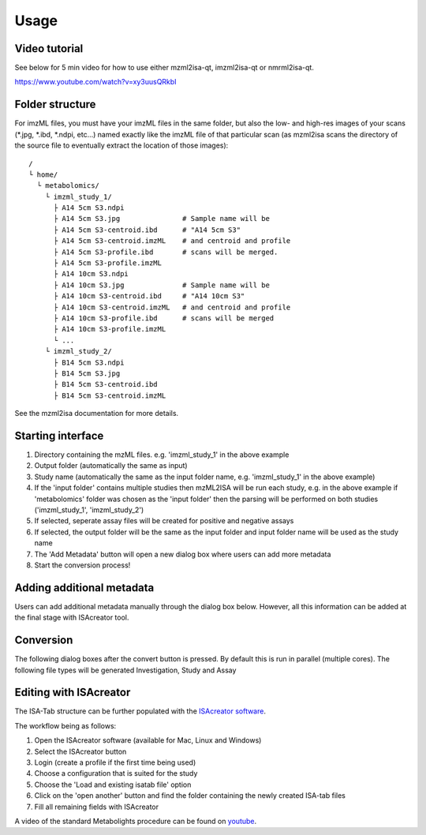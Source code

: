 Usage
=====

Video tutorial
----------------

See below for 5 min video for how to use either mzml2isa-qt, imzml2isa-qt or nmrml2isa-qt.

https://www.youtube.com/watch?v=xy3uusQRkbI



Folder structure
----------------

For imzML files, you must have your imzML files in the same folder, but also
the low- and high-res images of your scans (*.jpg, *.ibd, *.ndpi, etc...)
named exactly like the imzML file of that particular scan (as mzml2isa scans
the directory of the source file to eventually extract the location of
those images)::

   /
   └ home/
     └ metabolomics/
       └ imzml_study_1/
         ├ A14 5cm S3.ndpi
         ├ A14 5cm S3.jpg               # Sample name will be
         ├ A14 5cm S3-centroid.ibd      # "A14 5cm S3"
         ├ A14 5cm S3-centroid.imzML    # and centroid and profile
         ├ A14 5cm S3-profile.ibd       # scans will be merged.
         ├ A14 5cm S3-profile.imzML
         ├ A14 10cm S3.ndpi
         ├ A14 10cm S3.jpg              # Sample name will be
         ├ A14 10cm S3-centroid.ibd     # "A14 10cm S3"
         ├ A14 10cm S3-centroid.imzML   # and centroid and profile
         ├ A14 10cm S3-profile.ibd      # scans will be merged
         ├ A14 10cm S3-profile.imzML
         └ ...
       └ imzml_study_2/
         ├ B14 5cm S3.ndpi
         ├ B14 5cm S3.jpg               
         ├ B14 5cm S3-centroid.ibd     
         ├ B14 5cm S3-centroid.imzML    

See the mzml2isa documentation for more details. 

Starting interface 
----------------

.. image:: imzml2isa_qt_1.png

1.  Directory containing the mzML files. e.g. 'imzml_study_1' in the above example
2.  Output folder (automatically the same as input)
3.  Study name (automatically the same as the input folder name, e.g. 'imzml_study_1' in the above example)
4.  If the 'input folder' contains multiple studies then mzML2ISA will be run each study, e.g. in the above example if 'metabolomics' folder was chosen as the 'input folder' then the parsing will be performed on both studies ('imzml_study_1', 'imzml_study_2')
5.  If selected, seperate assay files will be created for positive and negative assays
6.  If selected, the output folder will be the same as the input folder and input folder name will be used as the study name
7.  The 'Add Metadata' button will open a new dialog box where users can add more metadata
8.  Start the conversion process!


Adding additional metadata
----------------
Users can add additional metadata manually through the dialog box below. However, all this information can be added at the final stage with ISAcreator tool.

.. image:: imzml2isa_qt_2.png

Conversion
----------------
The following dialog boxes after the convert button is pressed. By default this is run in parallel (multiple cores). The following file types will be generated Investigation, Study and Assay

.. image:: ../mzml2isa-qt/mzml2isa_qt_3.png

Editing with ISAcreator
----------------
.. image:: ../mzml2isa-qt/isa_creator_workflow.png

The ISA-Tab structure can be further populated with the `ISAcreator software  <http://isa-tools.org/software-suite/>`__.

The workflow being as follows:

1.  Open the ISAcreator software (available for Mac, Linux and Windows)
2.  Select the ISAcreator button
3.  Login (create a profile if the first time being used)
4.  Choose a configuration that is suited for the study
5.  Choose the 'Load and existing isatab file' option
6.  Click on the 'open another' button and find the folder containing the newly created ISA-tab files
7.  Fill all remaining fields with ISAcreator

A video of the standard Metabolights procedure can be found on  `youtube  <https://www.youtube.com/watch?v=LJFf4O6QPl8/>`__.



